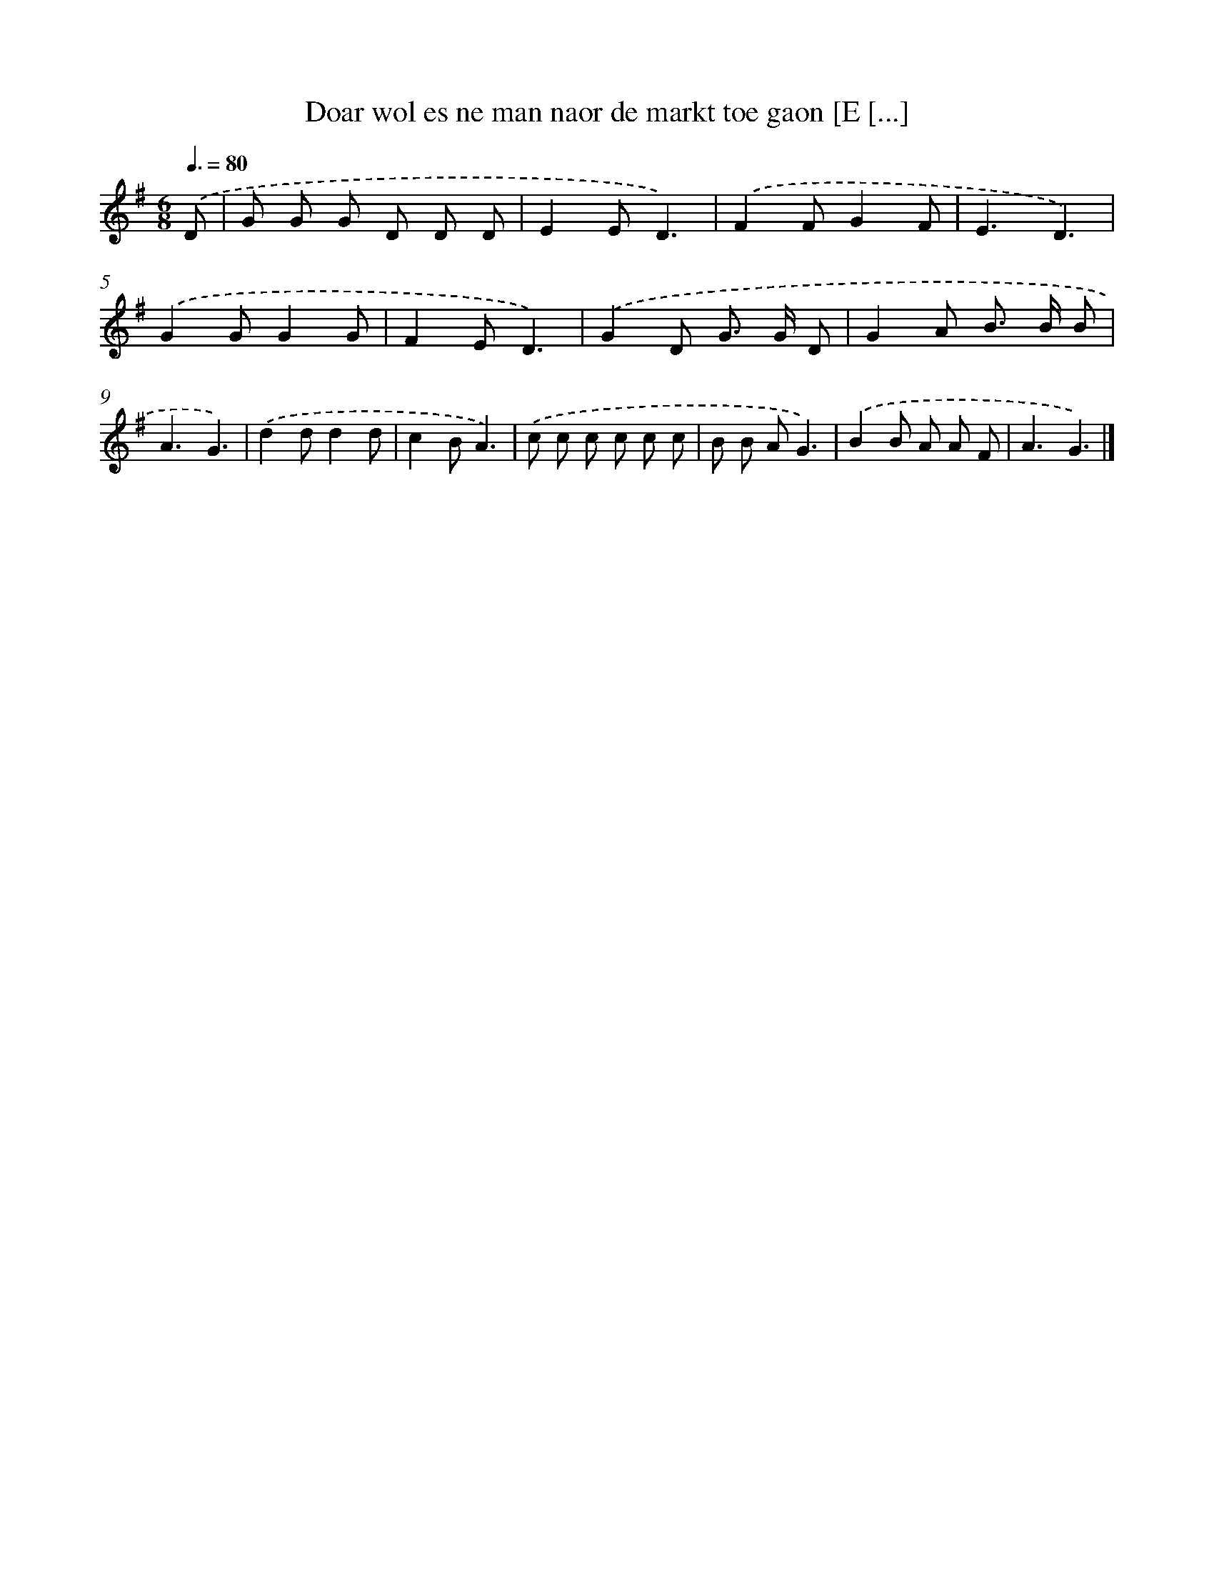 X: 3948
T: Doar wol es ne man naor de markt toe gaon [E [...]
%%abc-version 2.0
%%abcx-abcm2ps-target-version 5.9.1 (29 Sep 2008)
%%abc-creator hum2abc beta
%%abcx-conversion-date 2018/11/01 14:36:05
%%humdrum-veritas 3226041335
%%humdrum-veritas-data 46451930
%%continueall 1
%%barnumbers 0
L: 1/8
M: 6/8
Q: 3/8=80
K: G clef=treble
.('D [I:setbarnb 1]|
G G G D D D |
E2ED3) |
.('F2FG2F |
E3D3) |
.('G2GG2G |
F2ED3) |
.('G2D G> G D |
G2A B> B B |
A3G3) |
.('d2dd2d |
c2BA3) |
.('c c c c c c |
B B AG3) |
.('B2B A A F |
A3G3) |]
